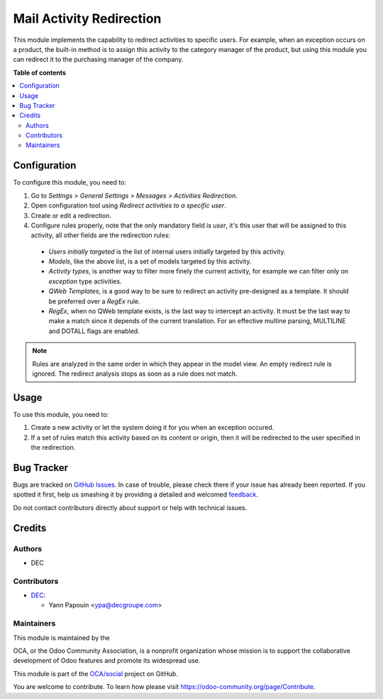 =========================
Mail Activity Redirection
=========================

.. !!!!!!!!!!!!!!!!!!!!!!!!!!!!!!!!!!!!!!!!!!!!!!!!!!!!
   !! This file is generated by oca-gen-addon-readme !!
   !! changes will be overwritten.                   !!
   !!!!!!!!!!!!!!!!!!!!!!!!!!!!!!!!!!!!!!!!!!!!!!!!!!!!

.. |badge1| image:: https://img.shields.io/badge/maturity-Beta-yellow.png
    :target: https://odoo-community.org/page/development-status
    :alt: Beta
.. |badge2| image:: https://img.shields.io/badge/licence-AGPL--3-blue.png
    :target: http://www.gnu.org/licenses/agpl-3.0-standalone.html
    :alt: License: AGPL-3
.. |badge3| image:: https://img.shields.io/badge/github-OCA%2Fsocial-lightgray.png?logo=github
    :target: https://github.com/OCA/social/tree/12.0/mail_activity_redirection
    :alt: OCA/social
.. |badge4| image:: https://img.shields.io/badge/weblate-Translate%20me-F47D42.png
    :target: https://translation.odoo-community.org/projects/social-12-0/social-12-0-mail_activity_redirection
    :alt: Translate me on Weblate
.. |badge5| image:: https://img.shields.io/badge/runbot-Try%20me-875A7B.png
    :target: https://runbot.odoo-community.org/runbot/205/12.0
    :alt: Try me on Runbot

|badge1| |badge2| |badge3| |badge4| |badge5| 

This module implements the capability to redirect activities to specific users.
For example, when an exception occurs on a product, the built-in method is to
assign this activity to the category manager of the product, but using this
module you can redirect it to the purchasing manager of the company. 

**Table of contents**

.. contents::
   :local:

Configuration
=============

To configure this module, you need to:

#. Go to *Settings > General Settings > Messages > Activities Redirection*.

#. Open configuration tool using *Redirect activities to a specific user*.

#. Create or edit a redirection.

#. Configure rules properly, note that the only mandatory field is `user`, it's
   this user that will be assigned to this activity, all other fields are the
   redirection rules:

  * `Users initially targeted` is the list of internal users initially
    targeted by this activity.

  * `Models`, like the above list, is a set of models targeted by this
    activity.

  * `Activity types`, is another way to filter more finely the current
    activity, for example we can filter only on `exception` type activities.

  * `QWeb Templates`, is a good way to be sure to redirect an activity
    pre-designed as a template. It should be preferred over a `RegEx` rule.

  * `RegEx`, when no QWeb template exists, is the last way to intercept an
    activity. It must be the last way to make a match since it depends of the
    current translation. For an effective multine parsing, MULTILINE and
    DOTALL flags are enabled.

.. note::
  Rules are analyzed in the same order in which they appear in the model view.
  An empty redirect rule is ignored. The redirect analysis stops as soon as a
  rule does not match.

Usage
=====

To use this module, you need to:

#. Create a new activity or let the system doing it for you when an exception
   occured.
#. If a set of rules match this activity based on its content or origin, then
   it will be redirected to the user specified in the redirection.

Bug Tracker
===========

Bugs are tracked on `GitHub Issues <https://github.com/OCA/social/issues>`_.
In case of trouble, please check there if your issue has already been reported.
If you spotted it first, help us smashing it by providing a detailed and welcomed
`feedback <https://github.com/OCA/social/issues/new?body=module:%20mail_activity_redirection%0Aversion:%2012.0%0A%0A**Steps%20to%20reproduce**%0A-%20...%0A%0A**Current%20behavior**%0A%0A**Expected%20behavior**>`_.

Do not contact contributors directly about support or help with technical issues.

Credits
=======

Authors
~~~~~~~

* DEC

Contributors
~~~~~~~~~~~~

* `DEC <https://www.decgroupe.com>`_:

  * Yann Papouin <ypa@decgroupe.com>

Maintainers
~~~~~~~~~~~

This module is maintained by the 

.. image:: https://odoo-community.org/logo.png
   :alt: Odoo Community Association
   :target: https://odoo-community.org

OCA, or the Odoo Community Association, is a nonprofit organization whose
mission is to support the collaborative development of Odoo features and
promote its widespread use.

This module is part of the `OCA/social <https://github.com/OCA/social/tree/12.0/mail_activity_redirection>`_ project on GitHub.

You are welcome to contribute. To learn how please visit https://odoo-community.org/page/Contribute.
